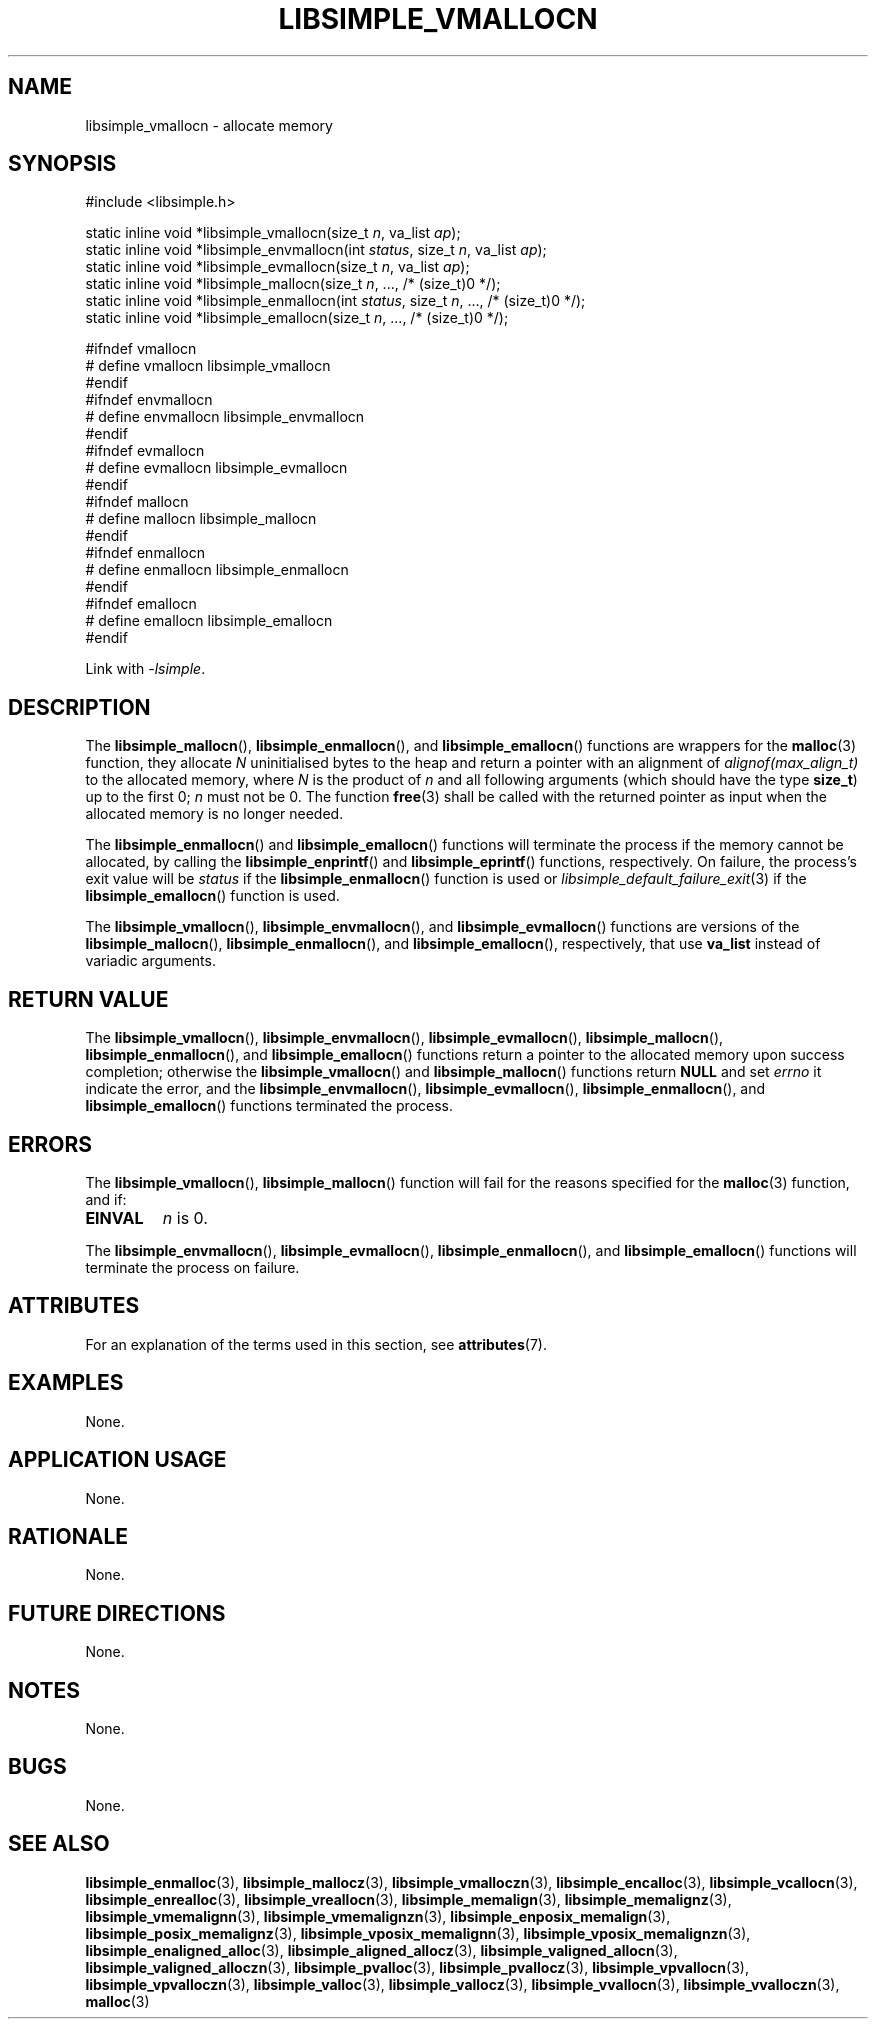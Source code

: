 .TH LIBSIMPLE_VMALLOCN 3 2018-11-03 libsimple
.SH NAME
libsimple_vmallocn \- allocate memory
.SH SYNOPSIS
.nf
#include <libsimple.h>

static inline void *libsimple_vmallocn(size_t \fIn\fP, va_list \fIap\fP);
static inline void *libsimple_envmallocn(int \fIstatus\fP, size_t \fIn\fP, va_list \fIap\fP);
static inline void *libsimple_evmallocn(size_t \fIn\fP, va_list \fIap\fP);
static inline void *libsimple_mallocn(size_t \fIn\fP, ..., /* (size_t)0 */);
static inline void *libsimple_enmallocn(int \fIstatus\fP, size_t \fIn\fP, ..., /* (size_t)0 */);
static inline void *libsimple_emallocn(size_t \fIn\fP, ..., /* (size_t)0 */);

#ifndef vmallocn
# define vmallocn libsimple_vmallocn
#endif
#ifndef envmallocn
# define envmallocn libsimple_envmallocn
#endif
#ifndef evmallocn
# define evmallocn libsimple_evmallocn
#endif
#ifndef mallocn
# define mallocn libsimple_mallocn
#endif
#ifndef enmallocn
# define enmallocn libsimple_enmallocn
#endif
#ifndef emallocn
# define emallocn libsimple_emallocn
#endif
.fi
.PP
Link with
.IR \-lsimple .
.SH DESCRIPTION
The
.BR libsimple_mallocn (),
.BR libsimple_enmallocn (),
and
.BR libsimple_emallocn ()
functions are wrappers for the
.BR malloc (3)
function, they allocate
.I N
uninitialised bytes to the heap and return a
pointer with an alignment of
.I alignof(max_align_t)
to the allocated memory, where
.I N
is the product of
.I n
and all following arguments (which should have the type
.BR size_t )
up to the first 0;
.I n
must not be 0. The function
.BR free (3)
shall be called with the returned pointer as
input when the allocated memory is no longer needed.
.PP
The
.BR libsimple_enmallocn ()
and
.BR libsimple_emallocn ()
functions will terminate the process if the memory
cannot be allocated, by calling the
.BR libsimple_enprintf ()
and
.BR libsimple_eprintf ()
functions, respectively.
On failure, the process's exit value will be
.I status
if the
.BR libsimple_enmallocn ()
function is used or
.IR libsimple_default_failure_exit (3)
if the
.BR libsimple_emallocn ()
function is used.
.PP
The
.BR libsimple_vmallocn (),
.BR libsimple_envmallocn (),
and
.BR libsimple_evmallocn ()
functions are versions of the
.BR libsimple_mallocn (),
.BR libsimple_enmallocn (),
and
.BR libsimple_emallocn (),
respectively, that use
.B va_list
instead of variadic arguments.
.SH RETURN VALUE
The
.BR libsimple_vmallocn (),
.BR libsimple_envmallocn (),
.BR libsimple_evmallocn (),
.BR libsimple_mallocn (),
.BR libsimple_enmallocn (),
and
.BR libsimple_emallocn ()
functions return a pointer to the allocated memory
upon success completion; otherwise the
.BR libsimple_vmallocn ()
and
.BR libsimple_mallocn ()
functions return
.B NULL
and set
.I errno
it indicate the error, and the
.BR libsimple_envmallocn (),
.BR libsimple_evmallocn (),
.BR libsimple_enmallocn (),
and
.BR libsimple_emallocn ()
functions terminated the process.
.SH ERRORS
The
.BR libsimple_vmallocn (),
.BR libsimple_mallocn ()
function will fail for the reasons specified for the
.BR malloc (3)
function, and if:
.TP
.B EINVAL
.I n
is 0.
.PP
The
.BR libsimple_envmallocn (),
.BR libsimple_evmallocn (),
.BR libsimple_enmallocn (),
and
.BR libsimple_emallocn ()
functions will terminate the process on failure.
.SH ATTRIBUTES
For an explanation of the terms used in this section, see
.BR attributes (7).
.TS
allbox;
lb lb lb
l l l.
Interface	Attribute	Value
T{
.BR libsimple_vmallocn (),
.br
.BR libsimple_envmallocn (),
.br
.BR libsimple_evmallocn (),
.br
.BR libsimple_mallocn (),
.br
.BR libsimple_enmallocn (),
.br
.BR libsimple_emallocn ()
T}	Thread safety	MT-Safe
T{
.BR libsimple_vmallocn (),
.br
.BR libsimple_envmallocn (),
.br
.BR libsimple_evmallocn (),
.br
.BR libsimple_mallocn (),
.br
.BR libsimple_enmallocn (),
.br
.BR libsimple_emallocn ()
T}	Async-signal safety	AS-Safe
T{
.BR libsimple_vmallocn (),
.br
.BR libsimple_envmallocn (),
.br
.BR libsimple_evmallocn (),
.br
.BR libsimple_mallocn (),
.br
.BR libsimple_enmallocn (),
.br
.BR libsimple_emallocn ()
T}	Async-cancel safety	AC-Safe
.TE
.SH EXAMPLES
None.
.SH APPLICATION USAGE
None.
.SH RATIONALE
None.
.SH FUTURE DIRECTIONS
None.
.SH NOTES
None.
.SH BUGS
None.
.SH SEE ALSO
.BR libsimple_enmalloc (3),
.BR libsimple_mallocz (3),
.BR libsimple_vmalloczn (3),
.BR libsimple_encalloc (3),
.BR libsimple_vcallocn (3),
.BR libsimple_enrealloc (3),
.BR libsimple_vreallocn (3),
.BR libsimple_memalign (3),
.BR libsimple_memalignz (3),
.BR libsimple_vmemalignn (3),
.BR libsimple_vmemalignzn (3),
.BR libsimple_enposix_memalign (3),
.BR libsimple_posix_memalignz (3),
.BR libsimple_vposix_memalignn (3),
.BR libsimple_vposix_memalignzn (3),
.BR libsimple_enaligned_alloc (3),
.BR libsimple_aligned_allocz (3),
.BR libsimple_valigned_allocn (3),
.BR libsimple_valigned_alloczn (3),
.BR libsimple_pvalloc (3),
.BR libsimple_pvallocz (3),
.BR libsimple_vpvallocn (3),
.BR libsimple_vpvalloczn (3),
.BR libsimple_valloc (3),
.BR libsimple_vallocz (3),
.BR libsimple_vvallocn (3),
.BR libsimple_vvalloczn (3),
.BR malloc (3)
